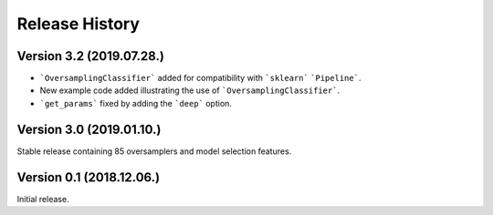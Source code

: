 Release History
***************

Version 3.2 (2019.07.28.)
=========================

* ```OversamplingClassifier``` added for compatibility with ```sklearn``` ```Pipeline```.
* New example code added illustrating the use of ```OversamplingClassifier```.
* ```get_params``` fixed by adding the ```deep``` option.

Version 3.0 (2019.01.10.)
=========================

Stable release containing 85 oversamplers and model selection features.

Version 0.1 (2018.12.06.)
=========================

Initial release.
